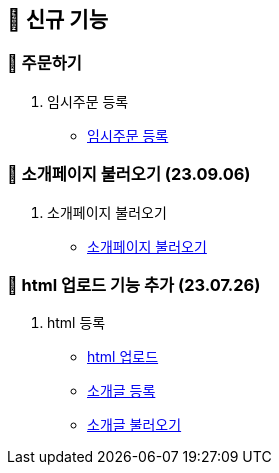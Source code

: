 == 🍏 신규 기능


### 📗 주문하기

1. 임시주문 등록
- link:#_임시_주문_등록_주문전_등록_필수[임시주문 등록]


### 📗 소개페이지 불러오기 (23.09.06)

1. 소개페이지 불러오기
- link:#_소개페이지_불러오기[소개페이지 불러오기]


### 📗 html 업로드 기능 추가 (23.07.26)

1. html 등록
- link:#_html_업로드[html 업로드]
- link:#_소개글_등록하기[소개글 등록]
- link:#_소개글_불러오기[소개글 불러오기]

